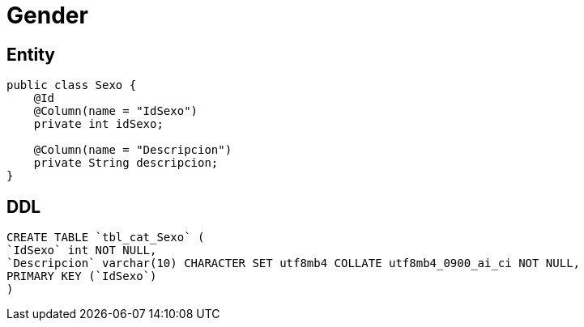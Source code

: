 = Gender

== Entity

[source, java]
----
public class Sexo {
    @Id
    @Column(name = "IdSexo")
    private int idSexo;

    @Column(name = "Descripcion")
    private String descripcion;
}
----


== DDL

[source, sql]
----
CREATE TABLE `tbl_cat_Sexo` (
`IdSexo` int NOT NULL,
`Descripcion` varchar(10) CHARACTER SET utf8mb4 COLLATE utf8mb4_0900_ai_ci NOT NULL,
PRIMARY KEY (`IdSexo`)
)
----
